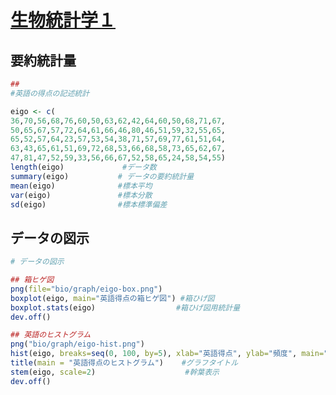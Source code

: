 #+property: header-args:R :session *bio* :results output :exports both

* [[http://lbm.ab.a.u-tokyo.ac.jp/~omori/noko/distribution.html][生物統計学１]]

** 要約統計量
   
#+begin_src R :tangle desc/code/ 
## 
#英語の得点の記述統計

#+end_src
#+begin_src R :tangle bio/code/eigo.R
eigo <- c(	
36,70,56,68,76,60,50,63,62,42,64,60,50,68,71,67,	
50,65,67,57,72,64,61,66,46,80,46,51,59,32,55,65,	
65,52,57,64,23,57,53,54,38,71,57,69,77,61,51,64,	
63,43,65,61,51,69,72,68,53,66,68,58,73,65,62,67,	
47,81,47,52,59,33,56,66,67,52,58,65,24,58,54,55)	
length(eigo)	     	 #データ数　
summary(eigo)			# データの要約統計量
mean(eigo)	     	 	#標本平均　
var(eigo)	     	 	#標本分散　
sd(eigo)	     	 	#標本標準偏差　
#+end_src

#+RESULTS:
: [1] 80
:    Min. 1st Qu.  Median    Mean 3rd Qu.    Max. 
:   23.00   52.00   60.50   58.62   66.25   81.00
: [1] 58.625
: [1] 134.3892
: [1] 11.59264

** データの図示

#+begin_src R :tangle bio/code/eigo.R
# データの図示

## 箱ヒゲ図
png(file="bio/graph/eigo-box.png")
boxplot(eigo, main="英語得点の箱ヒゲ図") #箱ひげ図
boxplot.stats(eigo)	     	         #箱ひげ図用統計量　
dev.off()

#+end_src

#+RESULTS:
#+begin_example
$stats
[1] 32.0 52.0 60.5 66.5 81.0

$n
[1] 80

$conf
[1] 57.93858 63.06142

$out
[1] 23 24
png 
  2
#+end_example

#+begin_src R :tangle bio/code/eigo.R
## 英語のヒストグラム
png("bio/graph/eigo-hist.png")
hist(eigo, breaks=seq(0, 100, by=5), xlab="英語得点", ylab="頻度", main="")
title(main = "英語得点のヒストグラム")	   #グラフタイトル
stem(eigo, scale=2)	     	           #幹葉表示
dev.off()

#+end_src

#+RESULTS:
#+begin_example

  The decimal point is 1 digit(s) to the right of the |

  2 | 34
  2 | 
  3 | 23
  3 | 68
  4 | 23
  4 | 6677
  5 | 0001112223344
  5 | 5566777788899
  6 | 0011122334444
  6 | 5555556667777888899
  7 | 011223
  7 | 67
  8 | 01
png 
  2
#+end_example

[[./bio/graph/eigo-box.png]]
[[./bio/graph/eigo-hist.png]]

#+begin_src R



#+end_src 
